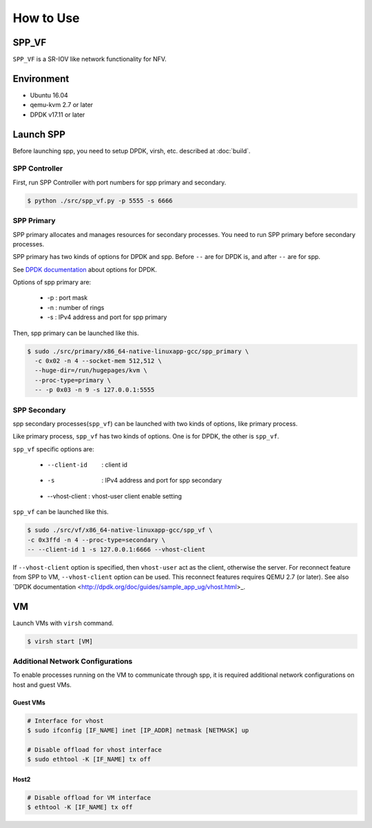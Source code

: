 ..  BSD LICENSE
    Copyright(c) 2010-2014 Intel Corporation. All rights reserved.
    All rights reserved.

    Redistribution and use in source and binary forms, with or without
    modification, are permitted provided that the following conditions
    are met:

    * Redistributions of source code must retain the above copyright
    notice, this list of conditions and the following disclaimer.
    * Redistributions in binary form must reproduce the above copyright
    notice, this list of conditions and the following disclaimer in
    the documentation and/or other materials provided with the
    distribution.
    * Neither the name of Intel Corporation nor the names of its
    contributors may be used to endorse or promote products derived
    from this software without specific prior written permission.

    THIS SOFTWARE IS PROVIDED BY THE COPYRIGHT HOLDERS AND CONTRIBUTORS
    "AS IS" AND ANY EXPRESS OR IMPLIED WARRANTIES, INCLUDING, BUT NOT
    LIMITED TO, THE IMPLIED WARRANTIES OF MERCHANTABILITY AND FITNESS FOR
    A PARTICULAR PURPOSE ARE DISCLAIMED. IN NO EVENT SHALL THE COPYRIGHT
    OWNER OR CONTRIBUTORS BE LIABLE FOR ANY DIRECT, INDIRECT, INCIDENTAL,
    SPECIAL, EXEMPLARY, OR CONSEQUENTIAL DAMAGES (INCLUDING, BUT NOT
    LIMITED TO, PROCUREMENT OF SUBSTITUTE GOODS OR SERVICES; LOSS OF USE,
    DATA, OR PROFITS; OR BUSINESS INTERRUPTION) HOWEVER CAUSED AND ON ANY
    THEORY OF LIABILITY, WHETHER IN CONTRACT, STRICT LIABILITY, OR TORT
    (INCLUDING NEGLIGENCE OR OTHERWISE) ARISING IN ANY WAY OUT OF THE USE
    OF THIS SOFTWARE, EVEN IF ADVISED OF THE POSSIBILITY OF SUCH DAMAGE.


How to Use
==========

SPP_VF
------

``SPP_VF`` is a SR-IOV like network functionality for NFV.

.. image:: images/spp_vf_overview.svg
   :height: 550 em
   :width: 550 em

Environment
-----------

* Ubuntu 16.04
* qemu-kvm 2.7 or later
* DPDK v17.11 or later

Launch SPP
----------

Before launching spp, you need to setup DPDK, virsh, etc. described at
:doc:`build`.

SPP Controller
~~~~~~~~~~~~~~

First, run SPP Controller with port numbers for spp primary and secondary.

.. code-block:: console

    $ python ./src/spp_vf.py -p 5555 -s 6666


SPP Primary
~~~~~~~~~~~

SPP primary allocates and manages resources for secondary processes.
You need to run SPP primary before secondary processes.

SPP primary has two kinds of options for DPDK and spp.
Before ``--`` are for DPDK is, and after ``--`` are for spp.

See
`DPDK documentation <http://dpdk.org/doc/guides/linux_gsg/build_sample_apps.html#running-a-sample-application>`_
about options for DPDK.

Options of spp primary are:

  * -p : port mask
  * -n : number of rings
  * -s : IPv4 address and port for spp primary

Then, spp primary can be launched like this.

.. code-block:: console

    $ sudo ./src/primary/x86_64-native-linuxapp-gcc/spp_primary \
      -c 0x02 -n 4 --socket-mem 512,512 \
      --huge-dir=/run/hugepages/kvm \
      --proc-type=primary \
      -- -p 0x03 -n 9 -s 127.0.0.1:5555

SPP Secondary
~~~~~~~~~~~~~

spp secondary processes(``spp_vf``) can be launched with two kinds of
options, like primary process.

Like primary process, ``spp_vf`` has two kinds of options. One is for
DPDK, the other is ``spp_vf``.

``spp_vf`` specific options are:

  * --client-id    : client id
  * -s             : IPv4 address and port for spp secondary
  * --vhost-client : vhost-user client enable setting

``spp_vf`` can be launched like this.

.. code-block:: console

    $ sudo ./src/vf/x86_64-native-linuxapp-gcc/spp_vf \
    -c 0x3ffd -n 4 --proc-type=secondary \
    -- --client-id 1 -s 127.0.0.1:6666 --vhost-client

If ``--vhost-client`` option is specified, then ``vhost-user`` act as
the client, otherwise the server.
For reconnect feature from SPP to VM, ``--vhost-client`` option can be
used. This reconnect features requires QEMU 2.7 (or later).
See also `DPDK documentation <http://dpdk.org/doc/guides/sample_app_ug/vhost.html>_.

VM
--

Launch VMs with ``virsh`` command.

.. code-block:: console

    $ virsh start [VM]


Additional Network Configurations
~~~~~~~~~~~~~~~~~~~~~~~~~~~~~~~~~

To enable processes running on the VM to communicate through spp,
it is required additional network configurations on host and guest VMs.

Guest VMs
"""""""""

.. code-block:: console

    # Interface for vhost
    $ sudo ifconfig [IF_NAME] inet [IP_ADDR] netmask [NETMASK] up

    # Disable offload for vhost interface
    $ sudo ethtool -K [IF_NAME] tx off

Host2
"""""

.. code-block:: console

    # Disable offload for VM interface
    $ ethtool -K [IF_NAME] tx off
